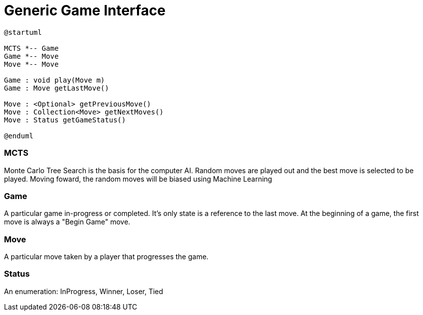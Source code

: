 Generic Game Interface
======================

[plantuml]
:plantuml-server-url: http://subwcl608.na.mscsoftware.com:8082
....
@startuml

MCTS *-- Game
Game *-- Move
Move *-- Move

Game : void play(Move m)
Game : Move getLastMove()

Move : <Optional> getPreviousMove()
Move : Collection<Move> getNextMoves()
Move : Status getGameStatus()

@enduml
....


MCTS
~~~~
Monte Carlo Tree Search is the basis for the computer AI.  Random moves are played out and the best move is selected to be played.  Moving foward, the random moves will be biased using Machine Learning


Game
~~~~
A particular game in-progress or completed.  It's only state is a reference to the last move.  At the beginning of a game, the first move is always a "Begin Game" move.

Move
~~~~
A particular move taken by a player that progresses the game.

Status
~~~~~~
An enumeration:  InProgress, Winner, Loser, Tied